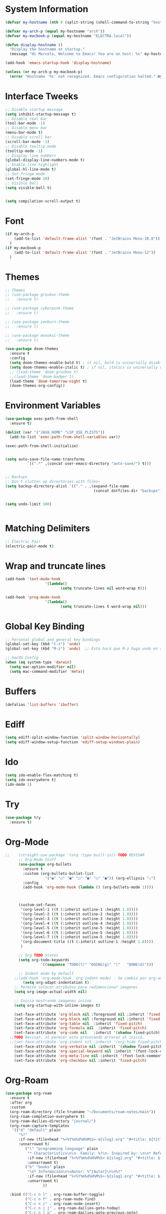 * System Information
  #+begin_src emacs-lisp
    (defvar my-hostname (nth 0 (split-string (shell-command-to-string "hostname"))))

    (defvar my-arch-p (equal my-hostname "arch"))
    (defvar my-macbook-p (equal my-hostname "ELECTRA.local"))

    (defun display-hostname ()
      "Display the hostname at startup."
      (message "Hi Marcelo, Welcome to Emacs! You are on host: %s" my-hostname))

    (add-hook 'emacs-startup-hook 'display-hostname)

    (unless (or my-arch-p my-macbook-p)
      (error "Hostname '%s' not recognized. Emacs configuration halted." my-hostname))
  #+end_src
* Interface Tweeks
#+begin_src emacs-lisp
  ;; Disable startup message
  (setq inhibit-startup-message t)
  ;; Disable tool bar
  (tool-bar-mode -1)
  ;; Disable menu bar
  (menu-bar-mode t)
  ;; Disable scroll bar
  (scroll-bar-mode -1)
  ;; Disable tooltip mode
  (tooltip-mode -1)
  ;; Display line numbers
  (global-display-line-numbers-mode t)
  ;; Enable line highlight
  (global-hl-line-mode t)
  ;; Set fringe mode
  (set-fringe-mode 10)
  ;; Visible bell
  (setq visible-bell t)


  (setq compilation-scroll-output t)
#+end_src
* Font
#+begin_src emacs-lisp
  (if my-arch-p
	  (add-to-list 'default-frame-alist '(font . "JetBrains Mono-10.8"))
    )
  (if my-macbook-p
	  (add-to-list 'default-frame-alist '(font . "JetBrains Mono-12"))
    )
#+end_src
* Themes
  #+begin_src emacs-lisp
    ;; Themes
    ;; (use-package gruvbox-theme
    ;;   :ensure t)

    ;; (use-package cyberpunk-theme
    ;;   :ensure t)

    ;; (use-package zenburn-theme
    ;;   :ensure t)

    ;; (use-package monokai-theme
    ;;   :ensure t)

    (use-package doom-themes
      :ensure t
      :config
      (setq doom-themes-enable-bold t) ; if nil, bold is universally disabled
      (setq doom-themes-enable-italic t) ; if nil, italics is universally disabled
      ;; (load-theme 'doom-gruvbox t)
      ;;(load-theme 'doom-badger t)
      (load-theme 'doom-tomorrow-night t)
      (doom-themes-org-config))

  #+end_src
* Environment Variables
  #+begin_src emacs-lisp
    (use-package exec-path-from-shell
      :ensure t)

    (dolist (var '("JAVA_HOME" "LSP_USE_PLISTS"))
      (add-to-list 'exec-path-from-shell-variables var))

    (exec-path-from-shell-initialize)


    (setq auto-save-file-name-transforms
              `((".*" ,(concat user-emacs-directory "auto-save/") t))) 


    ;; Backups
    ;; Don't clutter up directories with files~
    (setq backup-directory-alist `(("." . ,(expand-file-name
                                            (concat dotfiles-dir "backups")))))


    (setq undo-limit 100)


  #+end_src
* Matching Delimiters
#+begin_src emacs-lisp
  ;; Electric Pair
  (electric-pair-mode t)
#+end_src
* Wrap and truncate lines
#+begin_src emacs-lisp
  (add-hook 'text-mode-hook
                    '(lambda()
                           (setq truncate-lines nil word-wrap t)))

  (add-hook 'prog-mode-hook
                    '(lambda()
                           (setq truncate-lines t word-wrap nil)))
#+end_src
* Global Key Binding
  #+begin_src emacs-lisp
    ;; Personal global and general key bindings
    (global-set-key (kbd "C-z") 'undo)
    (global-set-key (kbd "M-z") 'undo)  ;; Esto hará que M-z haga undo en ambos sistemas.

    ;; macOS Config
    (when (eq system-type 'darwin)
      (setq mac-option-modifier nil)
      (setq mac-command-modifier 'meta))
  #+end_src
* Buffers
  #+begin_src emacs-lisp
    (defalias 'list-buffers 'ibuffer)
  #+end_src
* Ediff
#+begin_src emacs-lisp
  (setq ediff-split-window-function 'split-window-horizontally)
  (setq ediff-window-setup-function 'ediff-setup-windows-plain)
#+end_src
* Ido
  #+begin_src emacs-lisp
     (setq ido-enable-flex-matching t)
     (setq ido-everywhere t)
     (ido-mode 1)
  #+end_src
* Try
#+begin_src emacs-lisp
  (use-package try
    :ensure t)
#+end_src
* Org-Mode 
#+begin_src emacs-lisp
  ;;    (straight-use-package '(org :type built-in)) TODO REVISAR
        ;; Org-Mode Stuff
        (use-package org-bullets
          :ensure t
          :custom (org-bullets-bullet-list
                    '("◉" "○" "●" "○" "●" "○" "●")) (org-ellipsis "⤵")
          :config
          (add-hook 'org-mode-hook (lambda () (org-bullets-mode 1))))



        (custom-set-faces
         '(org-level-1 ((t (:inherit outline-1 :height 1.0))))
         '(org-level-2 ((t (:inherit outline-2 :height 1.0))))
         '(org-level-3 ((t (:inherit outline-3 :height 1.0))))
         '(org-level-4 ((t (:inherit outline-4 :height 1.0))))
         '(org-level-5 ((t (:inherit outline-5 :height 1.0))))
         '(org-level-6 ((t (:inherit outline-5 :height 1.0))))
         '(org-level-7 ((t (:inherit outline-5 :height 1.0))))   
         '(org-document-title ((t (:inherit outline-1 :height 1.0))))
         )

        ;; Org TODO States
        (setq org-todo-keywords
                  '((sequence "TODO(t)" "DOING(g)" "|"   "DONE(d)")))

        ;; Indent mode by default
      ;;(add-hook 'org-mode-hook 'org-indent-mode) - Se cambia por org-adapt-indentation (modifica el archivo adaptado a los niveles)
          (setq org-adapt-indentation t)
      ;; Permite colocar atributos para redimencionar imagenes
      (setq org-image-actual-width nil)

      ;; Inicia mostrando imagenes inline
      (setq org-startup-with-inline-images t)

      (set-face-attribute 'org-block nil :foreground nil :inherit 'fixed-pitch)
      (set-face-attribute 'org-block nil :foreground nil :inherit 'fixed-pitch)
      (set-face-attribute 'org-table nil  :inherit 'fixed-pitch)
      (set-face-attribute 'org-formula nil  :inherit 'fixed-pitch)
      (set-face-attribute 'org-code nil   :inherit '(shadow fixed-pitch))
    ;;TODO Revisar, al parecer esta provocando errores al inicio.
    ;;(set-face-attribute 'org-indent nil :inherit '(org-hide fixed-pitch))
      (set-face-attribute 'org-verbatim nil :inherit '(shadow fixed-pitch))
      (set-face-attribute 'org-special-keyword nil :inherit '(font-lock-comment-face fixed-pitch))
      (set-face-attribute 'org-meta-line nil :inherit '(font-lock-comment-face fixed-pitch))
      (set-face-attribute 'org-checkbox nil :inherit 'fixed-pitch)
#+end_src
* Org-Roam
#+begin_src emacs-lisp
  (use-package org-roam
    :ensure t
    :after org
    :custom
    (org-roam-directory (file-truename "~/Documents/roam-notes/main"))
    (org-roam-completion-everywhere t)
    (org-roam-dailies-directory "journal/")
    (org-roam-capture-templates
     '(("d" "default" plain
        "%?"
        :if-new (file+head "%<%Y%m%d%H%M%S>-${slug}.org" "#+title: ${title}\n")
        :unnarrowed t)
           ("l" "programming language" plain
            "* Characteristics\n\n- Family: %?\n- Inspired by: \n\n* Reference:\n\n"
            :if-new (file+head "%<%Y%m%d%H%M%S>-${slug}.org" "#+title: ${title}\n")
            :unnarrowed t)
           ("b" "books" plain
            "\n* Información\n\nAutor: %^{Autor}\n\n%?"
            :if-new (file+head "%<%Y%m%d%H%M%S>-${slug}.org" "#+title: ${title}\n")
            :unnarrowed t)
                   ))

    :bind (("C-c n l" . org-roam-buffer-toggle)
           ("C-c n f" . org-roam-node-find)
           ("C-c n i" . org-roam-node-insert)
           ("C-c n j j" . org-roam-dailies-goto-today)
           ("C-c n j p" . org-roam-dailies-goto-previous-note)
           ("C-c n j n" . org-roam-dailies-goto-next-note)
           ("C-c n j y" . org-roam-dailies-goto-yesterday)
           ("C-c n j t" . org-roam-dailies-goto-tomorrow)
           ("C-c n j d" . org-roam-dailies-goto-date)          
           ("C-c n j c" . org-roam-dailies-capture-today)
           ("C-c n I" . org-roam-node-insert-immediate)
           :map org-mode-map
           ("C-M-i" . completion-at-point))
    :config
    (org-roam-db-autosync-mode))

  (add-to-list 'display-buffer-alist
               '("\\*org-roam\\*"
                 (display-buffer-in-side-window)
                 (side . right)
                 (slot . 0)
                 (window-width . 0.25)
                 (window-parameters . ((no-other-window . t)
                                       (no-delete-other-windows . t)))))
  (setq org-roam-mode-sections
            (list #'org-roam-backlinks-section
              #'org-roam-reflinks-section
              #'org-roam-unlinked-references-section
                          ))

  (setq org-hide-emphasis-markers t)

  (defun org-roam-node-insert-immediate (arg &rest args)
    (interactive "P")
    (let ((args (cons arg args))
                  (org-roam-capture-templates (list (append (car org-roam-capture-templates)
                                                                                                    '(:immediate-finish t)))))
      (apply #'org-roam-node-insert args)))


  (defun org-roam-set-directory ()
    "Set the org-roam directory by choosing from a predefined list."
    (interactive)
    (ivy-read "Choose org-roam directory: "
              '("~/Documents/roam-notes/main/"
                "~/Documents/roam-notes/bch/")
              :action (lambda (dir)
                        (setq org-roam-directory dir)
                        (org-roam-db-autosync-mode)
                        (message "Org-roam directory set to %s" dir))))


  (defun my/toggle-org-hide-emphasis-markers ()
    "Toggle the visibility of emphasis markers in org-mode."
    (interactive)
    (if (eq org-hide-emphasis-markers t)
        (progn
          (setq org-hide-emphasis-markers nil)
          (message "Emphasis markers are now visible."))
      (progn
        (setq org-hide-emphasis-markers t)
        (message "Emphasis markers are now hidden.")))
    (org-mode-restart))
#+end_src
    
* Org-Roam-UI
#+begin_src emacs-lisp
  (use-package org-roam-ui
    :ensure t
    ;;  :straight
    ;;    (:host github :repo "org-roam/org-roam-ui" :branch "main" :files ("*.el" "out"))
    ;;    :after org-roam
    ;;         normally we'd recommend hooking orui after org-roam, but since org-roam does not have
    ;;         a hookable mode anymore, you're advised to pick something yourself
    ;;         if you don't care about startup time, use  
    :after org-roam  ;; Asegúrate de que org-roam se cargue primero
    :config
    (setq org-roam-ui-sync-theme t)
    (setq org-roam-ui-follow t)
    (setq org-roam-ui-update-on-save t))
	  ;;org-roam-ui-open-on-start t)
  ;;  :hook (org-roam-mode . org-roam-ui-mode))
#+end_src

* Babel

#+begin_src emacs-lisp
  (use-package ob-restclient
    :ensure t
    :after org)

  (org-babel-do-load-languages
   'org-babel-load-languages
   '((restclient . t))) ;; Asegúrate de que esto esté dentro del bloque donde configuras org-mode o después de cargar org

  (setq org-confirm-babel-evaluate nil)
#+end_src
* Ace Window
#+begin_src emacs-lisp
  (use-package ace-window
    :ensure t
    :init
    (progn
      (global-set-key [remap other-window] 'ace-window)
      (custom-set-faces
       '(aw-leading-char-face
         ((t (:inherit ace-jump-face-foreground :height 2.0)))))
      (setq aw-keys '(?j ?k ?l ?u ?i ?o ?p))
      (setq aw-ignore-current t)
      ;; Añade el advice para ejecutar golden-ratio después de ace-window
      (advice-add 'ace-window :after 'golden-ratio))
  )
#+end_src
* Which Key
#+begin_src emacs-lisp
  (use-package which-key
    :ensure t
    :config (which-key-mode))
#+end_src
* Super Save
#+begin_src emacs-lisp
    (use-package super-save
      :ensure t
      :config
      (super-save-mode +1))

    (setq super-save-auto-save-when-idle t)

    ;;Auto Save default disabled
    (setq auto-save-default nil)

    ;; add integration with ace-window
    (add-to-list 'super-save-triggers 'ace-window)

    ;; save on find-file
    (add-to-list 'super-save-hook-triggers 'find-file-hook)

    ;; Turn off super-save remote files
    (setq super-save-remote-files nil)

    ;; Super save exclude example - Sigue deshabilitado
    ;;(setq super-save-exclude '(".gpg"))
#+end_src
* FZF
#+begin_src emacs-lisp
  (use-package fzf
    :bind
      ;; Don't forget to set keybinds!
    :config
    (setq fzf/args "-x --color bw --print-query --margin=1,0 --no-hscroll"
          fzf/executable "fzf"
          fzf/git-grep-args "-i --line-number %s"
          ;; command used for `fzf-grep-*` functions
          ;; example usage for ripgrep:
          ;; fzf/grep-command "rg --no-heading -nH"
          fzf/grep-command "grep -nrH"
          ;; If nil, the fzf buffer will appear at the top of the window
          fzf/position-bottom t
          fzf/window-height 15))
#+end_src
* Counsel
  #+begin_src emacs-lisp
    (use-package counsel
      :ensure t)

    (use-package counsel-projectile
      :ensure t
      :config
      (counsel-projectile-mode 1))

    (defun projectile-counsel-fzf ()
      "Use `counsel-fzf` to find files in the current project."
      (interactive)
      (let ((default-directory (projectile-project-root)))
        (counsel-fzf nil default-directory)))


    (defun projectile-counsel-fzf-respecting-gitignore ()
      "Use `counsel-fzf` with `fd` to respect .gitignore when finding files in the current project."
      (interactive)
      (let ((default-directory (projectile-project-root))
            (counsel-fzf-cmd "fd . --type f --hidden --follow --exclude .git | fzf -f \"%s\" -0 -1"))
        (counsel-fzf nil default-directory)))



    (defun projectile-counsel-fzf-tags ()
      "Use `counsel-fzf` to search for tags in the current project."
      (interactive)
      (let* ((default-directory (projectile-project-root))
             (tags-file (concat default-directory "tags"))
             (counsel-fzf-cmd (format "awk '{print $1}' %s | fzf -f '%%s' -0 -1" tags-file))
             (selected-tag (counsel-fzf nil default-directory)))
        (when selected-tag
          (find-tag selected-tag))))
  #+end_src
* Swipper
  #+begin_src emacs-lisp
    (use-package swiper
        :ensure try
        :bind (
               ("C-s" . swiper)
               ("C-r" . swiper)
               ("C-c C-r" . 'ivy-resume)
               ("M-x" . counsel-M-x)
               ("C-x C-f" . counsel-find-file)
              )
        :config
        (progn
          (ivy-mode)
          (setq ivy-use-virtual-buffers t)

          (setq enable-recursive-minibuffers t)
          (define-key read-expression-map (kbd "C-r") 'counsel-expression-history)
         ))

     (setq ivy-case-fold-search-default t)            ;; ignore case
  #+end_src
* Avy
  #+begin_src emacs-lisp
    (use-package avy 
     :ensure t
     :bind ("M-s" . avy-goto-char) ("C-ñ" . avy-goto-word-1))
  #+end_src
* Silversearcher
#+begin_src emacs-lisp
  (use-package ag
    :ensure t
    :config
    (setq ag-highlight-search t))
#+end_src
* Undo-Tree
#+begin_src emacs-lisp
  (use-package undo-tree
    :ensure t
    :init
    (global-undo-tree-mode t))

  ;; Prevent undo tree files from polluting your git repo
  (setq undo-tree-history-directory-alist '(("." . "~/.emacs.d/undo")))
#+end_src
* Indentation
  #+begin_src emacs-lisp
    (setq custom-tab-width 4)

    (defun disable-tabs ()
	      (interactive)
      (setq indent-tabs-mode nil))

    (defun enable-tabs ()
	      (interactive)
      (local-set-key (kbd "TAB") 'tab-to-tab-stop)
      (setq indent-tabs-mode t)
      (setq tab-width custom-tab-width))

    ;; Hooks to Enable Tabs
    (add-hook 'prog-mode-hook 'enable-tabs)
    ;; Hook to Disable Tabs
    (add-hook 'lisp-mode-hook 'disable-tabs)
    (add-hook 'java-mode-hook 'disable-tabs)
  #+end_src
* Company
  #+begin_src emacs-lisp
    (use-package company
      :ensure t
      :config
      (setq company-transformers '(company-sort-by-occurrence))
      (setq company-lsp-cache-candidates 'auto)
      (setq company-lsp-enable-snippet t)
      (setq company-lsp-async t)
      (setq company-lsp-enable-recompletion t)
      (setq company-lsp--text-edit-autosave t)
      (setq company-dabbrev-downcase 0)
      (setq company-idle-delay 0.1)
      (setq company-minimum-prefix-length 2)
      (setq lsp-completion-provider :capf)
      (setq lsp-prefer-capf t))
    ; Wich One?
    (global-company-mode t)
    (add-hook 'after-init-hook 'global-company-mode)

    (setq company-dabbrev-downcase nil)


  #+end_src
* Yasnippet
#+begin_src emacs-lisp
  (use-package yasnippet
    :ensure t)

  (use-package yasnippet-snippets
    :ensure t)

  (setq yas-snippet-dirs '("~/.dotfiles/emacs/snippets/"))

  (yas-global-mode 1)

#+end_src
* Tree-sitter
  #+begin_src emacs-lisp

    (use-package tree-sitter
      :ensure t)
    (use-package tree-sitter-langs
      :ensure t)

    (use-package tree-sitter
      :config
      (global-tree-sitter-mode)
      (add-hook 'tree-sitter-after-on-hook #'tree-sitter-hl-mode))

    (use-package tree-sitter-langs)


	(use-package treemacs-projectile
	:after treemacs projectile
      :defer t
    :ensure t)


    ;; Shortcut to jump to the Treemacs window
    (global-set-key (kbd "C-c t") 'treemacs-select-window)

    ;; Toggle Treemacs with uppercase 'T'
    (global-set-key (kbd "C-c T") 'treemacs)
  #+end_src
* All The Icons
#+begin_src emacs-lisp
  (use-package all-the-icons
    :ensure t
    :if (display-graphic-p))

  (use-package all-the-icons-ivy
    :ensure t
    :after all-the-icons ;; Asegura que all-the-icons se cargue primero
    :config
    (all-the-icons-ivy-setup))

  (use-package all-the-icons-dired
    :ensure t
    :hook (dired-mode . all-the-icons-dired-mode))
#+end_src
* Treemacs
  #+begin_src emacs-lisp
    (use-package treemacs
      :ensure t
      :config
      (define-key treemacs-mode-map [mouse-1] #'treemacs-single-click-expand-action))

    (use-package treemacs-all-the-icons
      :ensure t)

    (treemacs-load-theme "all-the-icons")
    (treemacs-resize-icons 18)


  #+end_src
* Projectile
  #+begin_src emacs-lisp
    (use-package projectile
      :ensure t
      :init
      (projectile-mode +1)
      :bind (:map projectile-mode-map
                  ("s-p" . projectile-command-map)
                  ("C-c p" . projectile-command-map))
      :config
      (setq projectile-indexing-method 'alien)
      (setq projectile-enable-caching nil)
      ;;(setq projectile-generic-command "fd . --type f --hidden --follow --exclude .git")
      (setq projectile-generic-command "fd . --type f --hidden --follow --exclude .git")
            
      ;;(setq projectile-generic-command "fd . --type f")
      ;;(setq projectile-generic-command "find . -type f")


      (projectile-global-mode)
      ;;(setq projectile-completion-system 'ivy)
        )


    (with-eval-after-load 'projectile
      (add-to-list 'projectile-project-root-files-bottom-up "pom.xml"))

  #+end_src
* Counsel Projectile
#+begin_src emacs-lisp
  (use-package counsel-projectile
    :ensure t
    :config
    (counsel-projectile-mode))
#+end_src
* Flycheck
  #+begin_src emacs-lisp
    (use-package flycheck
      :ensure t)
  #+end_src
* Rest Client
  #+begin_src emacs-lisp
    (use-package restclient
      :ensure t)
  #+end_src
* HTML
#+begin_src emacs-lisp
    (use-package web-mode
      :ensure t
      :config
      (add-to-list 'auto-mode-alist '("\\.html?\\'" . web-mode))
          (add-to-list 'auto-mode-alist '("\\.php$" . web-mode))
  )
    (setq web-mode-enable-auto-closing t)
#+end_src
* Json
#+begin_src emacs-lisp
  (use-package json-mode
    :ensure t)

  (use-package json-navigator
    :ensure t)
#+end_src
* Yaml
#+begin_src emacs-lisp
  (use-package yaml-mode
    :ensure t)
#+end_src
* Typescript
#+begin_src emacs-lisp
  (use-package typescript-mode
    :ensure t
    :defer t)
#+end_src
* Python
#+begin_src emacs-lisp
  (use-package pyvenv
    :ensure t
    :defer t
    :config
    (setq pyvenv-virtualenv-root "~/.miniconda/envs")
    (pyvenv-activate "~/.miniconda/envs/default")
    (setenv "WORKON_HOME" "~/.miniconda/envs"))
#+end_src
* LSP
  #+begin_src emacs-lisp
      (use-package lsp-mode
      :ensure t
      :defer t
      :init
      (setq lsp-keymap-prefix "C-c l")
      (setq lsp-completion-enable-additional-text-edit t)
      (setq lsp-use-plists t)
      :hook (
		     (conf-javaprop-mode . lsp)
	     (java-mode . lsp)
	     (c-mode . #'lsp-deferred)
	     (c++-mode . #'lsp-deferred)
	     (python-mode . #'lsp-deferred)
	     (json-mode . #'lsp-deferred)
	     (typescript-mode . #'lsp-deferred)
	     (web-mode . #'lsp-deferred)
	     (lsp-mode . lsp-enable-which-key-integration))
      :commands lsp)




	(use-package lsp-ui
	  :ensure t
	      :config
	      (setq lsp-ui-doc-position 'at-point)
	  :commands lsp-ui-mode)

      ;  (use-package lsp-treemacs TODO REVISAR
      ;    :ensure t
      ;    :defer t
      ;    :commands lsp-treemacs-errors-list
      ;        :config
      ;        (lsp-treemacs-sync-mode 1)
      ;)

	(use-package lsp-ivy
	  :ensure t
	  :init
	  :bind
	  (
	   ("C-c l g s" . 'lsp-ivy-workspace-symbol)
	   ("C-c l g S" . 'lsp-ivy-global-workspace-symbol))  
	  :commands lsp-ivy-workspace-symbol)


    (use-package lsp-java
      :ensure t
      :hook ((java-mode . lsp))
      :config
      (setq lsp-java-vmargs
	    '("-noverify"
	      "-Xmx4G"
	      "-Djvmflags=-Xmx4G -Xms4G"
	      "-XX:+UseZGC"
	      "-XX:+UseStringDeduplication"
	      "-javaagent:/opt/lombok/lombok.jar"))
      (setq lsp-idle-delay 0.3)
      (setq lsp-java-auto-build t)

      ;; Different JDK configurations depending on the machine
      (if my-arch-p
	  (setq lsp-java-configuration-runtimes
		'[
		  (:name "JavaSE-1.6"
		   :path "/opt/oracle/java/jdk1.6.0_45")
		  (:name "JavaSE-1.8"
		   :path "/opt/oracle/java/jdk1.8.0_202")
		  (:name "JavaSE-11"
		   :path "/opt/oracle/java/jdk-11.0.12")
		  (:name "JavaSE-17"
		   :path "/opt/oracle/java/jdk-17.0.1"
		   :default t)
		  ])
	(if my-macbook-p
	    (setq lsp-java-configuration-runtimes
		  '[
		    (:name "JavaSE-11"
		     :path "/opt/oracle/java/jdk-11.0.20.jdk/Contents/Home")
		    (:name "JavaSE-17"
		     :path "/opt/oracle/java/jdk-17.0.9.jdk/Contents/Home"
		     :default t)
		    ])))

      ;; lsp-java supplements
      ;;(require 'lsp-java-boot) ----> Commented out due to errors
      (add-hook 'lsp-mode-hook #'lsp-lens-mode)
      ;;(add-hook 'java-mode-hook #'lsp-java-boot-lens-mode) ----> Commented out due to errors
      )


    ;;   ;; SpringBoot Experimental Integrations STS4
    ;;   ;;Comentado por pruebas de rendimiento
    ;;   (require 'lsp-java-boot)
    ;;   ;; to enable the lenses
    ;;   (add-hook 'lsp-mode-hook #'lsp-lens-mode)

    ;;   ;; Comentado por pruebas de rendimiento
    ;;   (add-hook 'java-mode-hook #'lsp-java-boot-lens-mode)


    ;; Guarda el buffer luego de un code-action
    (defun my/lsp-save-buffer-after-code-action ()
      "Save buffer after LSP code action."
      (when (buffer-modified-p)
	(save-buffer)))

    (add-hook 'lsp-after-execute-code-action-hook #'my/lsp-save-buffer-after-code-action)
  #+end_src
* DAP
#+begin_src emacs-lisp
    (use-package dap-mode
      :ensure t
      :defer t
      ;;:after lsp-mode
      :config
      (dap-auto-configure-mode)
      (dap-mode t)
      (dap-ui-mode t)
      (dap-tooltip-mode 1)
      (tooltip-mode 1)
      (dap-register-debug-template
       "localhost:8453"
       (list :type "java"
             :request "attach"
             :hostName "localhost"
             :port 8453
                     :projectName: "venta")
       )
    )

    (use-package dap-java
      :ensure nil
      :defer t)
#+end_src
* Modeline
  #+begin_src emacs-lisp
	;; This package requires the fonts included with all-the-icons to be installed. Run M-x all-the-icons-install-fonts to do so. Please refer to the installation guide.
	(use-package doom-modeline
	  :ensure t
	  :hook (after-init . doom-modeline-mode)
	  :config
	  (progn
		(setq doom-modeline-height 25)
		(setq doom-modeline-bar-width 6)
		(setq doom-modeline-hud nil)
		(setq doom-modeline-project-detection 'auto)
		(setq doom-modeline-lsp t)
		(setq doom-modeline-buffer-encoding t)
		(setq doom-modeline-checker-simple-format nil)
		(setq doom-modeline-minor-modes t)
		(setq doom-modeline-buffer-file-name-style 'truncate-except-project)
		(setq doom-modeline-persp-name nil) ;; Revisar que hace esto, 
		(setq doom-modeline-major-mode-icon t)
		(setq doom-modeline-enable-word-count t)
		(setq doom-modeline-vcs-max-length 100)
		))

	(use-package minions
	  :ensure t
    ;      :hook doom-modeline-mode
	  :config
	(minions-mode t))

	(custom-set-faces
	 '(mode-line ((t (:height 0.85))))
	 '(mode-line-inactive ((t (:height 0.85)))))

    (setq doom-modeline-icon t)
    (setq doom-modeline-major-mode-icon t)
  #+end_src
* Ivy-Rich
  #+begin_src emacs-lisp
    (use-package all-the-icons-ivy-rich
      :ensure t
      :after ivy-rich ;; Asegúrate de que ivy-rich se cargue primero
      :config
      (all-the-icons-ivy-rich-mode 1))

    (use-package ivy-rich
      :ensure t
      :after ivy
      :config
      (ivy-rich-mode 1)
      (setcdr (assq t ivy-format-functions-alist) #'ivy-format-function-line))
  #+end_src
  
* Ivy Postframe
#+begin_src emacs-lisp
  ;; (use-package ivy-posframe
  ;;   :ensure t
  ;;   :config
  ;;   (ivy-posframe-mode))
#+end_src
* Performance
#+begin_src emacs-lisp
  ;;(setq read-process-output-max (* 2048 2048))

  ;;(setq gc-cons-threshold 400000000)



  ;; Optimizaciones para mejorar el rendimiento de inicio y ejecución de Emacs

  ;; Aumenta la cantidad de datos que Emacs lee de los procesos para mejorar el rendimiento
  ;; especialmente útil para lsp-mode.
  (setq read-process-output-max (* 8 1024 1024))

  ;; Aumenta el límite para la recolección de basura durante el inicio para acelerarlo
  (setq gc-cons-threshold (* 400 1024 1024))

  ;; Restablece el límite de recolección de basura después del inicio a un valor más conservador
  (defun reset-gc-cons-threshold ()
    (setq gc-cons-threshold (* 50 1024 1024)))

  (add-hook 'emacs-startup-hook 'reset-gc-cons-threshold)
#+end_src
* Emacs Dashboard
#+begin_src emacs-lisp
  (use-package dashboard
    :ensure t
    :config
    (setq dashboard-startup-banner 'logo)
    (setq dashboard-banner-logo-title "Don't Tread on Me")
    (setq dashboard-center-content t)
    (setq dashboard-show-shortcuts nil)
    (setq dashboard-projects-backend 'projectile)
    (dashboard-setup-startup-hook))
#+end_src
* Magit
#+begin_src emacs-lisp
  (use-package magit
    :ensure t)
#+end_src
* Custom functions
** Scroll Control
#+begin_src emacs-lisp
    ;; Frames disabble scroll bars
    (defun my/disable-scroll-bars (frame)
      (modify-frame-parameters frame
                               '((vertical-scroll-bars . nil)
                                 (horizontal-scroll-bars . nil))))
    (add-hook 'after-make-frame-functions 'my/disable-scroll-bars)
  #+end_src  
** Auto Revert
#+begin_src emacs-lisp
  ;; Revert Dired and other buffers
  (setq global-auto-revert-non-file-buffers t)

  ;; Revert buffers when the underlying file has changed
  (global-auto-revert-mode 1)
#+end_src
** json-parse-error workaround
Reference: [[https://github.com/emacs-lsp/lsp-mode/issues/2681#issuecomment-792563858][https://github.com/emacs-lsp/lsp-mode/issues/2681#issuecomment-792563858]]
*** Error
(json-parse-error \u0000 is not allowed without JSON_ALLOW_NUL <callback> 1 113 113)
*** workaround
#+begin_src emacs-lisp
  ;(advice-add 'json-parse-string :around
  ;                        (lambda (orig string &rest rest)
  ;                          (apply orig (s-replace "\\u0000" "" string)
  ;                                         rest)))
  (advice-add 'json-parse-string :around
              (lambda (orig string &rest args)
                (apply orig                                                                            
                       (replace-regexp-in-string "\\\\u0000.*?\"" "\"" string)
                       args)))
#+end_src
** End of line and newline
#+begin_src emacs-lisp
  (defun end-of-line-and-newline ()
    (interactive)
    (end-of-line)
    (newline))

  (global-set-key (kbd "<C-return>") 'end-of-line-and-newline)
#+end_src
** End of line and idented newline, except org-mode
#+begin_src emacs-lisp
  (defun end-of-line-and-idented-newline ()
          (interactive)
          (end-of-line)
          (newline-and-indent))

  (global-set-key (kbd "<M-return>") 'end-of-line-and-idented-newline)

  ;; Except Org Mode.
  (defun my-org-mode-hook ()
    (local-set-key (kbd "<M-return>") 'org-meta-return))
  (add-hook 'org-mode-hook 'my-org-mode-hook)
#+end_src
** Custom key bindings for Org-mode bullet cycling
These key bindings were customized to avoid conflicts with Gnome keyboard shortcuts.
#+begin_src emacs-lisp
  (add-hook 'org-mode-hook
                    (lambda ()
              (local-set-key (kbd "C-c b") 'org-cycle-list-bullet)))
#+end_src
- 
** Save Clipboard Image
#+begin_src emacs-lisp
  (defcustom save-clipboard-image-directory "media"
    "Directorio para guardar las imágenes del portapapeles."
    :type 'string
    :group 'save-clipboard-image)

  (defcustom save-clipboard-image-confirm-save nil
    "Si está habilitado, pide confirmación antes de guardar la imagen."
    :type 'boolean
    :group 'save-clipboard-image)

  (defcustom save-clipboard-image-auto-create-directory t
    "Si está habilitado, crea automáticamente el directorio si no existe."
    :type 'boolean
    :group 'save-clipboard-image)


  (defcustom save-clipboard-image-prompt-filename nil
    "Si está habilitado, pide el nombre del archivo antes de guardar la imagen."
    :type 'boolean
    :group 'save-clipboard-image)

  (defun save-clipboard-image ()
    "Guarda el contenido del portapapeles como una imagen en formato `png` en el directorio configurado y devuelve el nombre del archivo de la imagen."
    (interactive)
    (let* ((exit-status (with-temp-buffer
                          (call-process "xclip" nil t nil "-selection" "clipboard" "-t" "image/png" "-o"))))
      (if (eq exit-status 0)
          (if (or (not save-clipboard-image-confirm-save)
                  (y-or-n-p "¿Deseas guardar la imagen en el portapapeles?"))
              (let* ((dir-name save-clipboard-image-directory)
                     (default-filename (concat (format-time-string "%Y%m%d_%H%M%S") ".png"))
                     (filename (if save-clipboard-image-prompt-filename
                                   (read-file-name "Guardar imagen como: " dir-name nil nil default-filename)
                                 (concat dir-name "/" default-filename)))
                     (full-dir-name (expand-file-name dir-name))
                     (full-filename (expand-file-name filename)))
                (unless (file-directory-p full-dir-name)
                  (if save-clipboard-image-auto-create-directory
                      (make-directory full-dir-name)
                    (when (y-or-n-p (format "El directorio '%s' no existe. ¿Deseas crearlo?" dir-name))
                      (make-directory full-dir-name))))
                (with-temp-file full-filename
                  (insert (with-temp-buffer
                            (call-process "xclip" nil t nil "-selection" "clipboard" "-t" "image/png" "-o")
                            (buffer-string))))
                (message "Imagen guardada como '%s'" full-filename)
                full-filename)
            (progn
              (message "Guardado de imagen cancelado.")
              nil))
        (progn
          (message "No se encontró una imagen en el portapapeles. Por favor, copia una imagen al portapapeles e intenta nuevamente.")
          nil))))

#+end_src
** Insert image link
#+begin_src emacs-lisp
   (defcustom org-insert-image-display-inline t
     "Si está habilitado, muestra la imagen en línea inmediatamente después de insertar el enlace."
     :type 'boolean
     :group 'org-insert-image)


   (defvar org-insert-image-max-width 400
     "Ancho máximo para imágenes incrustadas en Org mode.")

   (defun org-insert-image ()
     "Pega un enlace al archivo de imagen guardado en el directorio configurado y muestra la imagen en línea si está habilitado."
     (interactive)
     (let ((image-file-name (save-clipboard-image)))
       (when image-file-name
         (let* ((relative-path (file-relative-name image-file-name
                                                   (file-name-directory (buffer-file-name))))
                (image-size (image-size (create-image image-file-name) :pixels))
                (image-width (car image-size))
                (scaled-width (min org-insert-image-max-width image-width)))
           (if (= image-width scaled-width)
               (insert (format "[[file:%s]]" relative-path))
             (insert (format "#+ATTR_HTML: :width %dpx\n[[file:%s]]" scaled-width relative-path)))
           (when org-insert-image-display-inline
             (org-display-inline-images))))))

   (with-eval-after-load 'org
     (define-key org-mode-map (kbd "C-c i") 'org-insert-image))



   (defun org-yank-image-or-text ()
     "Pega una imagen del portapapeles en Org mode si hay una, de lo contrario pega texto."
     (interactive)
     (let* ((exit-status (with-temp-buffer
                           (call-process "xclip" nil t nil "-selection" "clipboard" "-t" "image/png" "-o"))))
       (if (eq exit-status 0)
           (org-insert-image)
         (call-interactively 'org-yank))))

  ; Se comenta ya que al parecer está arrojando problemas.
  ; (with-eval-after-load 'org
  ;   (define-key org-mode-map (kbd "C-y") 'org-yank-image-or-text))
#+end_src
* Adaptative Wrap
#+begin_src emacs-lisp
  (use-package adaptive-wrap
    :ensure t  ; Asegúrate de que el paquete sea instalado automáticamente
    :config
    (add-hook 'visual-line-mode-hook 'adaptive-wrap-prefix-mode)
    (add-hook 'org-mode-hook 'adaptive-wrap-prefix-mode))
#+end_src
* Golden Ratio
#+begin_src emacs-lisp
  (use-package golden-ratio
    :ensure t
    :config
    (golden-ratio-mode 1))


#+end_src
